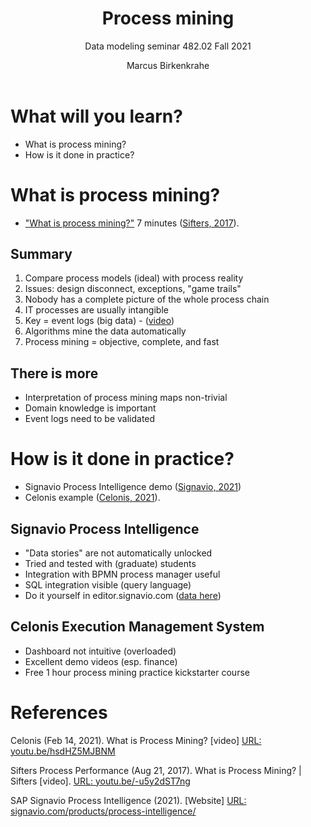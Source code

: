 #+TITLE:Process mining
#+AUTHOR:Marcus Birkenkrahe
#+SUBTITLE: Data modeling seminar 482.02 Fall 2021
#+STARTUP: overview
#+OPTIONS: toc:1 num:nil ^:nil
#+INFOJS_OPT: :view:info
* What will you learn?

  * What is process mining?
  * How is it done in practice?

* What is process mining?

  * [[https://youtu.be/-u5y2dST7ng]["What is process mining?"]] 7 minutes ([[sif][Sifters, 2017]]).

** Summary

   1) Compare process models (ideal) with process reality
   2) Issues: design disconnect, exceptions, "game trails"
   3) Nobody has a complete picture of the whole process chain
   4) IT processes are usually intangible
   5) Key = event logs (big data) - ([[https://media.hwr-berlin.de/video/Signavio-PI-2-from-event-log-to-process-discovery/150853d4b70cc7a8144c4ab48e9f6b0f][video]])
   6) Algorithms mine the data automatically
   7) Process mining = objective, complete, and fast

** There is more

   * Interpretation of process mining maps non-trivial
   * Domain knowledge is important
   * Event logs need to be validated

* How is it done in practice?

  * Signavio Process Intelligence demo ([[sig][Signavio, 2021]])
  * Celonis example ([[cel][Celonis, 2021]]).

** Signavio Process Intelligence

   * "Data stories" are not automatically unlocked
   * Tried and tested with (graduate) students
   * Integration with BPMN process manager useful
   * SQL integration visible (query language)
   * Do it yourself in editor.signavio.com ([[https://github.com/birkenkrahe/mod482/tree/main/13_process_mining/data][data here]])

** Celonis Execution Management System

   * Dashboard not intuitive (overloaded)
   * Excellent demo videos (esp. finance)
   * Free 1 hour process mining practice kickstarter course

* References

  <<cel>> Celonis (Feb 14, 2021). What is Process Mining? [video] [[https://youtu.be/hsdHZ5MJBNM][URL:
  youtu.be/hsdHZ5MJBNM]]

  <<sif>> Sifters Process Performance (Aug 21, 2017). What is Process
  Mining? | Sifters [video]. [[https://youtu.be/-u5y2dST7ng][URL: youtu.be/-u5y2dST7ng]]

  <<sig>> SAP Signavio Process Intelligence (2021). [Website] [[https://www.signavio.com/products/process-intelligence/][URL:
  signavio.com/products/process-intelligence/]]
